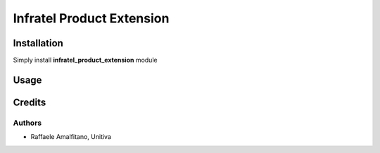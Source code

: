 ====================================
Infratel Product Extension
====================================

Installation
==============
Simply install **infratel_product_extension** module

Usage
======

Credits
=========

Authors
~~~~~~~

* Raffaele Amalfitano, Unitiva